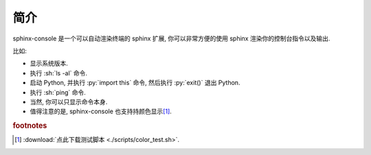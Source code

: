 简介
====

sphinx-console 是一个可以自动渲染终端的 sphinx 扩展, 你可以非常方便的使用 sphinx 渲染你的控制台指令以及输出.

比如:

- 显示系统版本.

  .. bash:: python3 -c "from platform import platform; print(platform())"

- 执行 :sh:`ls -al` 命令.

  .. bash:: ls -al

- 启动 Python, 并执行 :py:`import this` 命令, 然后执行 :py:`exit()` 退出 Python.

  .. bash:: python3
      :interactions: [[">>>", "import this"], [">>>", "exit()"]]

- 执行 :sh:`ping` 命令.

  .. bash:: ping localhost -c 4

- 当然, 你可以只显示命令本身.

  .. bash:: ping localhost -c 4
      :do_not_run:

- 值得注意的是, sphinx-console 也支持持颜色显示\ [#f1]_.

  .. bash:: bash documents/chapters/scripts/color_test.sh
      :display_command: bash color_test.sh

.. rubric:: footnotes

.. [#f1] :download:`点此下载测试脚本 <./scripts/color_test.sh>`.
